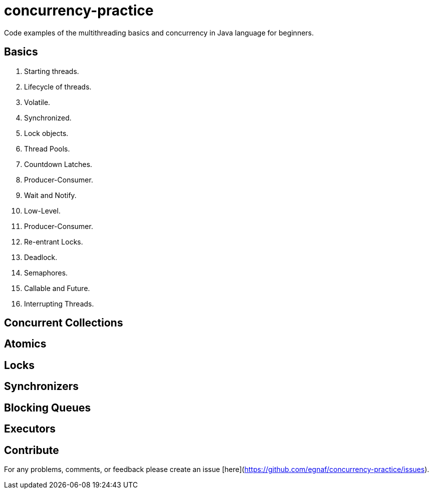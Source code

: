 # concurrency-practice
Code examples of the multithreading basics and concurrency in Java language for beginners.

## Basics
1. Starting threads.
2. Lifecycle of threads.
3. Volatile.
4. Synchronized.
5. Lock objects.
6. Thread Pools.
7. Countdown Latches.
8. Producer-Consumer.
9. Wait and Notify.
10. Low-Level.
11. Producer-Consumer.
12. Re-entrant Locks.
13. Deadlock.
14. Semaphores.
15. Callable and Future.
16. Interrupting Threads.

## Concurrent Collections

## Atomics

## Locks

## Synchronizers

## Blocking Queues

## Executors

## Contribute
For any problems, comments, or feedback 
please create an issue [here](https://github.com/egnaf/concurrency-practice/issues).
